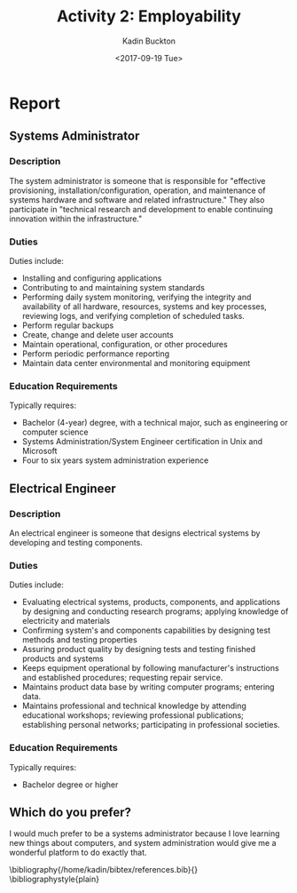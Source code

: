 #+BRAIN_PARENTS: Coop

#+TITLE: Activity 2: Employability
#+AUTHOR: Kadin Buckton
#+DATE: <2017-09-19 Tue>
#+OPTIONS: num:nil
#+latex_header: \usepackage{cite}

* Report

** Systems Administrator
   
*** Description

    The system administrator is someone that is responsible for "effective provisioning, installation/configuration, operation, and maintenance of systems hardware and software and related infrastructure." They also participate in "technical research and development to enable continuing innovation within the infrastructure."

*** Duties
    
    Duties include:
    - Installing and configuring applications
    - Contributing to and maintaining system standards
    - Performing daily system monitoring, verifying the integrity and availability of all hardware, resources, systems and key processes, reviewing logs, and verifying completion of scheduled tasks.
    - Perform regular backups
    - Create, change and delete user accounts
    - Maintain operational, configuration, or other procedures
    - Perform periodic performance reporting
    - Maintain data center environmental and monitoring equipment

*** Education Requirements

    Typically requires:
    - Bachelor (4-year) degree, with a technical major, such as engineering or computer science
    - Systems Administration/System Engineer certification in Unix and Microsoft
    - Four to six years system administration experience

** Electrical Engineer
   
*** Description
    
    An electrical engineer is someone that designs electrical systems by developing and testing components.
    
*** Duties
    
    Duties include:
    - Evaluating electrical systems, products, components, and applications by designing and conducting research programs; applying knowledge of electricity and materials
    - Confirming system's and components capabilities by designing test methods and testing properties
    - Assuring product quality by designing tests and testing finished products and systems
    - Keeps equipment operational by following manufacturer's instructions and established procedures; requesting repair service.
    - Maintains product data base by writing computer programs; entering data.
    - Maintains professional and technical knowledge by attending educational workshops; reviewing professional publications; establishing personal networks; participating in professional societies.

*** Education Requirements
    
    Typically requires:
    - Bachelor degree or higher 
   
** Which do you prefer?
   
   I would much prefer to be a systems administrator because I love learning new things about computers, and system administration would give me a wonderful platform to do exactly that.
   
   \nocite{monster}
   \nocite{learnhowto}
   \nocite{supportingadvancement}
   \bibliography{/home/kadin/bibtex/references.bib}{}
   \bibliographystyle{plain}

#  LocalWords:  Employability
